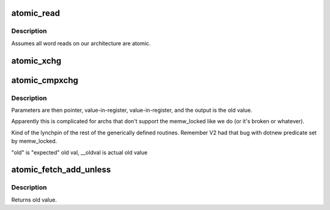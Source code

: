 .. -*- coding: utf-8; mode: rst -*-
.. src-file: arch/hexagon/include/asm/atomic.h

.. _`atomic_read`:

atomic_read
===========

.. c:function::  atomic_read( v)

    reads a word, atomically

    :param v:
        pointer to atomic value
    :type v: 

.. _`atomic_read.description`:

Description
-----------

Assumes all word reads on our architecture are atomic.

.. _`atomic_xchg`:

atomic_xchg
===========

.. c:function::  atomic_xchg( v,  new)

    atomic

    :param v:
        pointer to memory to change
    :type v: 

    :param new:
        new value (technically passed in a register -- see xchg)
    :type new: 

.. _`atomic_cmpxchg`:

atomic_cmpxchg
==============

.. c:function:: int atomic_cmpxchg(atomic_t *v, int old, int new)

    atomic compare-and-exchange values

    :param v:
        pointer to value to change
    :type v: atomic_t \*

    :param old:
        desired old value to match
    :type old: int

    :param new:
        new value to put in
    :type new: int

.. _`atomic_cmpxchg.description`:

Description
-----------

Parameters are then pointer, value-in-register, value-in-register,
and the output is the old value.

Apparently this is complicated for archs that don't support
the memw_locked like we do (or it's broken or whatever).

Kind of the lynchpin of the rest of the generically defined routines.
Remember V2 had that bug with dotnew predicate set by memw_locked.

"old" is "expected" old val, \__oldval is actual old value

.. _`atomic_fetch_add_unless`:

atomic_fetch_add_unless
=======================

.. c:function:: int atomic_fetch_add_unless(atomic_t *v, int a, int u)

    add unless the number is a given value

    :param v:
        pointer to value
    :type v: atomic_t \*

    :param a:
        amount to add
    :type a: int

    :param u:
        unless value is equal to u
    :type u: int

.. _`atomic_fetch_add_unless.description`:

Description
-----------

Returns old value.

.. This file was automatic generated / don't edit.

